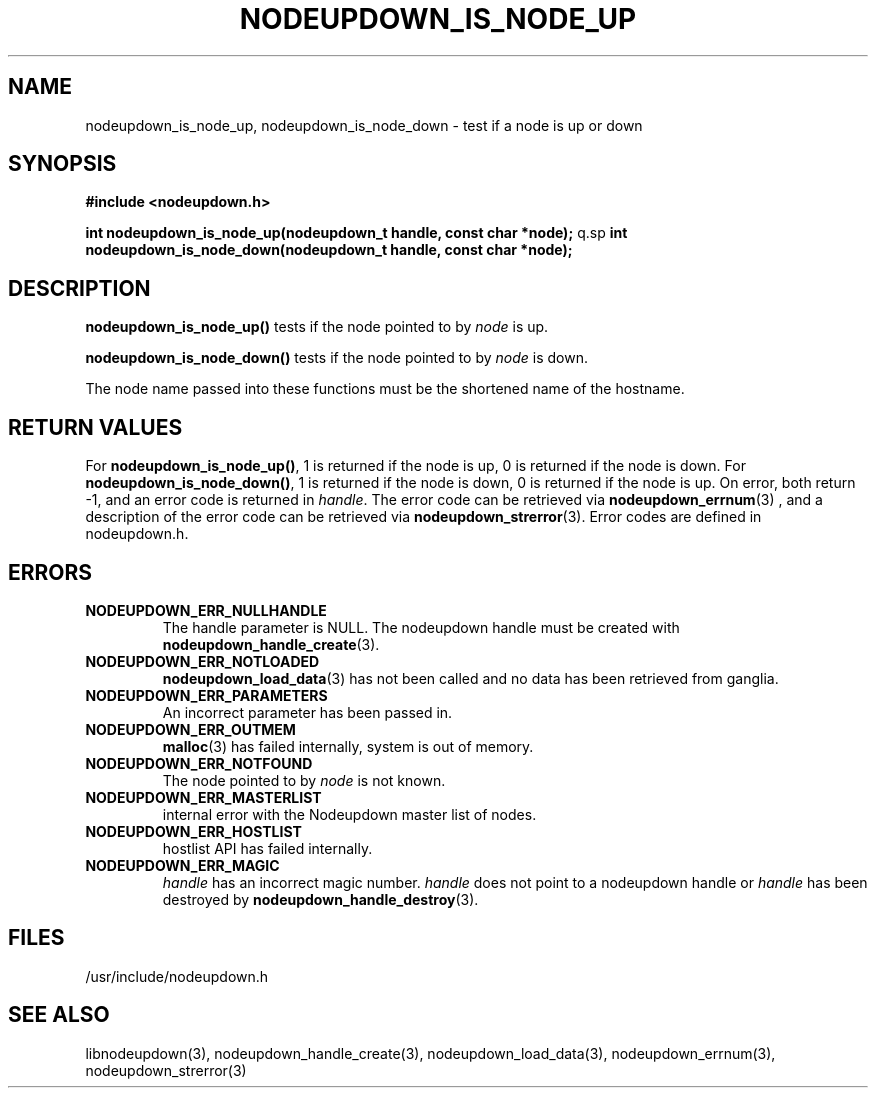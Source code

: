 \."#################################################################
\."$Id: nodeupdown_is_node.3,v 1.12 2003-11-06 00:53:29 achu Exp $
\."by Albert Chu <chu11@llnl.gov>
\."#################################################################
.\"
.TH NODEUPDOWN_IS_NODE_UP 3 "August 2003" "LLNL" "LIBNODEUPDOWN"
.SH NAME
nodeupdown_is_node_up, nodeupdown_is_node_down \- test if a node is up
or down
.SH SYNOPSIS
.B #include <nodeupdown.h>
.sp
.BI "int nodeupdown_is_node_up(nodeupdown_t handle, const char *node);"
q.sp
.BI "int nodeupdown_is_node_down(nodeupdown_t handle, const char *node);"
.br
.SH DESCRIPTION
\fBnodeupdown_is_node_up()\fR tests if the node pointed to by
\fInode\fR is up.

\fBnodeupdown_is_node_down()\fR tests if the node pointed to by
\fInode\fR is down.

The node name passed into these functions must be the shortened name
of the hostname.
.br
.SH RETURN VALUES
For \fBnodeupdown_is_node_up()\fR, 1 is returned if the node is up, 0
is returned if the node is down.  For \fBnodeupdown_is_node_down()\fR,
1 is returned if the node is down, 0 is returned if the node is up.
On error, both return -1, and an error code is returned in
\fIhandle\fR.  The error code can be retrieved via
.BR nodeupdown_errnum (3)
, and a description of the error code can be retrieved via 
.BR nodeupdown_strerror (3).  
Error codes are defined in nodeupdown.h.
.br
.SH ERRORS
.TP
.B NODEUPDOWN_ERR_NULLHANDLE
The handle parameter is NULL.  The nodeupdown handle must be created
with
.BR nodeupdown_handle_create (3).
.TP
.B NODEUPDOWN_ERR_NOTLOADED
.BR nodeupdown_load_data (3)
has not been called and no data has been retrieved from ganglia.
.TP
.B NODEUPDOWN_ERR_PARAMETERS
An incorrect parameter has been passed in.
.TP
.B NODEUPDOWN_ERR_OUTMEM
.BR malloc (3)
has failed internally, system is out of memory.
.TP
.B NODEUPDOWN_ERR_NOTFOUND
The node pointed to by \fInode\fR is not known.
.TP
.B NODEUPDOWN_ERR_MASTERLIST
internal error with the Nodeupdown master list of nodes.
.TP
.B NODEUPDOWN_ERR_HOSTLIST
hostlist API has failed internally.
.TP
.B NODEUPDOWN_ERR_MAGIC 
\fIhandle\fR has an incorrect magic number.  \fIhandle\fR does not
point to a nodeupdown handle or \fIhandle\fR has been destroyed by
.BR nodeupdown_handle_destroy (3).
.br
.SH FILES
/usr/include/nodeupdown.h
.SH SEE ALSO
libnodeupdown(3), nodeupdown_handle_create(3),
nodeupdown_load_data(3), nodeupdown_errnum(3), nodeupdown_strerror(3)
